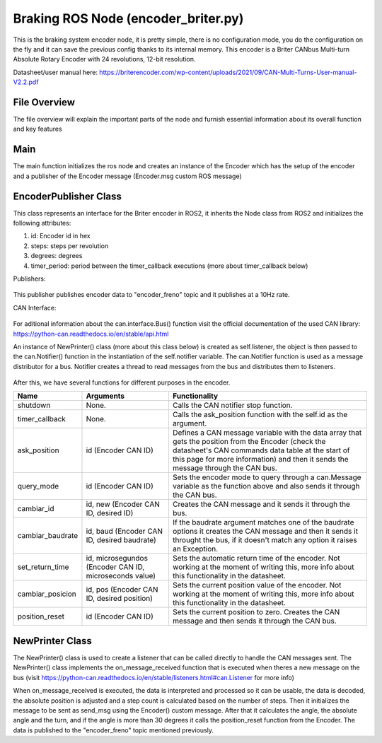 Braking ROS Node (encoder_briter.py)
#####################################

This is the braking system encoder node, it is pretty simple, there is no configuration mode, you do the configuration on the fly and it can save the previous config thanks to its internal memory.
This encoder is a Briter CANbus Multi-turn Absolute Rotary Encoder with 24 revolutions, 12-bit resolution.

Datasheet/user manual here: https://briterencoder.com/wp-content/uploads/2021/09/CAN-Multi-Turns-User-manual-V2.2.pdf

File Overview
^^^^^^^^^^^^^
The file overview will explain the important parts of the node and furnish essential information about its overall function and key features

Main
^^^^^
The main function initializes the ros node and creates an instance of the Encoder which has the setup of the encoder and a publisher of the Encoder message (Encoder.msg custom ROS message)

EncoderPublisher Class
^^^^^^^^^^^^^^^^^^^^^^

This class represents an interface for the Briter encoder in ROS2, it inherits the Node class from ROS2 and initializes the following attributes:

#. id: Encoder id in hex
#. steps: steps per revolution
#. degrees: degrees
#. timer_period: period between the timer_callback executions (more about timer_callback below)

Publishers:

.. figure:: /images/ros_braking_node/braking_publisher.png
    :align: center
    :alt: publishers
    :figclass: align-center
    :width: 600px

This publisher publishes encoder data to "encoder_freno" topic and it publishes at a 10Hz rate.


CAN Interface:

.. figure:: /images/ros_braking_node/can_interface.png
    :align: center
    :alt: can_interface
    :figclass: align-center
    :width: 600px

For aditional information about the can.interface.Bus() function visit the official documentation of the used CAN library: https://python-can.readthedocs.io/en/stable/api.html

An instance of NewPrinter() class (more about this class below) is created as self.listener, the object is then passed to the can.Notifier() function in the instantiation of the self.notifier variable. The can.Notifier function is used as a message distributor for a bus. Notifier creates a thread to read messages from the bus and distributes them to listeners.

.. figure:: /images/ros_braking_node/listener_creation.png
    :align: center
    :alt: listener
    :figclass: align-center
    :width: 600px

.. figure:: /images/ros_braking_node/can_notifier.png
    :align: center
    :alt: notifier
    :figclass: align-center
    :width: 600px


After this, we have several functions for different purposes in the encoder.

==================== =========================================================== ===============================================================================================================================================================================================================
Name                 Arguments                                                      Functionality
==================== =========================================================== ===============================================================================================================================================================================================================
shutdown             None.                                                          Calls the CAN notifier stop function.
timer_callback       None.                                                          Calls the ask_position function with the self.id as the argument.
ask_position         id (Encoder CAN ID)                                            Defines a CAN message variable with the data array that gets the position from the Encoder (check the datasheet's CAN commands data table at the start of this page for more information) and then it sends the message through the CAN bus.
query_mode           id (Encoder CAN ID)                                            Sets the encoder mode to query through a can.Message variable as the function above and also sends it through the CAN bus.
cambiar_id           id, new (Encoder CAN ID, desired ID)                           Creates the CAN message and it sends it through the bus.
cambiar_baudrate     id, baud (Encoder CAN ID, desired baudrate)                    If the baudrate argument matches one of the baudrate options it creates the CAN message and then it sends it throught the bus, if it doesn't match any option it raises an Exception.
set_return_time      id, microsegundos (Encoder CAN ID, microseconds value)         Sets the automatic return time of the encoder. Not working at the moment of writing this, more info about this functionality in the datasheet.
cambiar_posicion     id, pos (Encoder CAN ID, desired position)                     Sets the current position value of the encoder. Not working at the moment of writing this, more info about this functionality in the datasheet.
position_reset       id (Encoder CAN ID)                                            Sets the current position to zero. Creates the CAN message and then sends it through the CAN bus.
==================== =========================================================== ===============================================================================================================================================================================================================

NewPrinter Class
^^^^^^^^^^^^^^^^^

The NewPrinter() class is used to create a listener that can be called directly to handle the CAN messages sent. The NewPrinter() class implements the on_message_received function that is executed when theres a new message on the bus (visit https://python-can.readthedocs.io/en/stable/listeners.html#can.Listener for more info)

When on_message_received is executed, the data is interpreted and processed so it can be usable, the data is decoded, the absolute position is adjusted and a step count is calculated based on the number of steps. Then it initializes the message to be sent as send_msg using the Encoder() custom message. After that it calculates the angle, the absolute angle and the turn, and if the angle is more than 30 degrees it calls the position_reset function from the Encoder. The data is  published to the "encoder_freno" topic mentioned previously.
